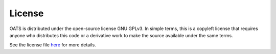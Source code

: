 

License
================================

OATS is distributed under the open-source license GNU GPLv3. In simple terms, this is a copyleft license that requires anyone who distributes this code or a derivative work to make the source available under the same terms.

See the license file `here <https://github.com/bukhsh/oats/blob/master/LICENSE>`__ for more details.
